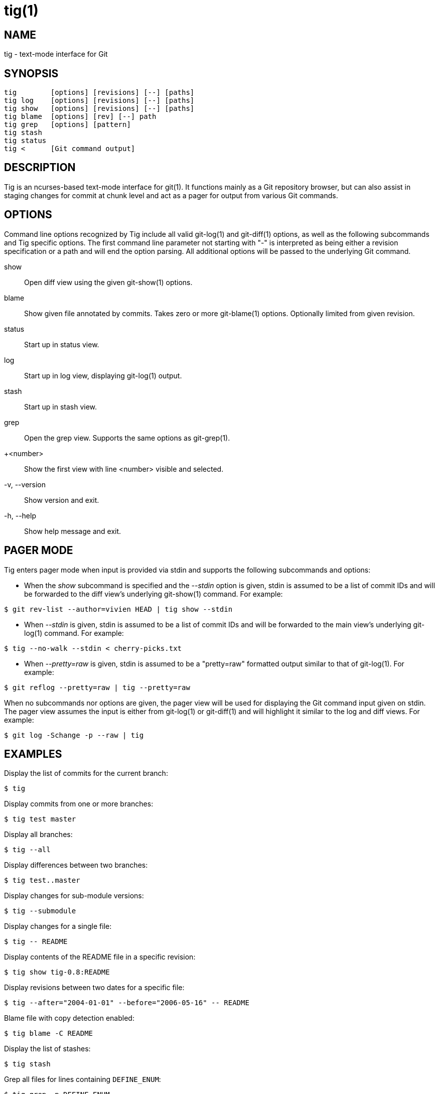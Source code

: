 tig(1)
======
:docext: adoc
:sysconfdir: /etc

NAME
----
tig - text-mode interface for Git

SYNOPSIS
--------
[verse]
_______________________________________________________________________
tig        [options] [revisions] [--] [paths]
tig log    [options] [revisions] [--] [paths]
tig show   [options] [revisions] [--] [paths]
tig blame  [options] [rev] [--] path
tig grep   [options] [pattern]
tig stash
tig status
tig <      [Git command output]
_______________________________________________________________________

DESCRIPTION
-----------

Tig is an ncurses-based text-mode interface for git(1). It functions
mainly as a Git repository browser, but can also assist in staging
changes for commit at chunk level and act as a pager for output from
various Git commands.

OPTIONS
-------

Command line options recognized by Tig include all valid git-log(1) and
git-diff(1) options, as well as the following subcommands and Tig specific
options. The first command line parameter not starting with "-" is interpreted
as being either a revision specification or a path and will end the option
parsing. All additional options will be passed to the underlying Git command.

show::
	Open diff view using the given git-show(1) options.

blame::
	Show given file annotated by commits.
	Takes zero or more git-blame(1) options.
	Optionally limited from given revision.

status::
	Start up in status view.

log::
	Start up in log view, displaying git-log(1) output.

stash::
	Start up in stash view.

grep::
	Open the grep view. Supports the same options as git-grep(1).

+<number>::
    Show the first view with line <number> visible and selected.

-v, --version::
	Show version and exit.

-h, --help::
	Show help message and exit.

PAGER MODE
----------

Tig enters pager mode when input is provided via stdin and supports the
following subcommands and options:

--

 - When the 'show' subcommand is specified and the '--stdin' option is given,
   stdin is assumed to be a list of commit IDs and will be forwarded to the diff
   view's underlying git-show(1) command. For example:

-----------------------------------------------------------------------------
$ git rev-list --author=vivien HEAD | tig show --stdin
-----------------------------------------------------------------------------

 - When '--stdin' is given, stdin is assumed to be a list of commit IDs
   and will be forwarded to the main view's underlying git-log(1)
   command. For example:

-----------------------------------------------------------------------------
$ tig --no-walk --stdin < cherry-picks.txt
-----------------------------------------------------------------------------

 - When '--pretty=raw' is given, stdin is assumed to be a "pretty=raw"
   formatted output similar to that of git-log(1). For example:

-----------------------------------------------------------------------------
$ git reflog --pretty=raw | tig --pretty=raw
-----------------------------------------------------------------------------

--

When no subcommands nor options are given, the pager view will be used for
displaying the Git command input given on stdin. The pager view assumes the
input is either from git-log(1) or git-diff(1) and will highlight it similar to
the log and diff views. For example:

-----------------------------------------------------------------------------
$ git log -Schange -p --raw | tig
-----------------------------------------------------------------------------

EXAMPLES
--------

Display the list of commits for the current branch:
-----------------------------------------------------------------------------
$ tig
-----------------------------------------------------------------------------

Display commits from one or more branches:
-----------------------------------------------------------------------------
$ tig test master
-----------------------------------------------------------------------------

Display all branches:
-----------------------------------------------------------------------------
$ tig --all
-----------------------------------------------------------------------------

Display differences between two branches:
-----------------------------------------------------------------------------
$ tig test..master
-----------------------------------------------------------------------------

Display changes for sub-module versions:
-----------------------------------------------------------------------------
$ tig --submodule
-----------------------------------------------------------------------------

Display changes for a single file:
-----------------------------------------------------------------------------
$ tig -- README
-----------------------------------------------------------------------------

Display contents of the README file in a specific revision:
-----------------------------------------------------------------------------
$ tig show tig-0.8:README
-----------------------------------------------------------------------------

Display revisions between two dates for a specific file:
-----------------------------------------------------------------------------
$ tig --after="2004-01-01" --before="2006-05-16" -- README
-----------------------------------------------------------------------------

Blame file with copy detection enabled:
-----------------------------------------------------------------------------
$ tig blame -C README
-----------------------------------------------------------------------------

Display the list of stashes:
-----------------------------------------------------------------------------
$ tig stash
-----------------------------------------------------------------------------

Grep all files for lines containing `DEFINE_ENUM`:
-----------------------------------------------------------------------------
$ tig grep -p DEFINE_ENUM
-----------------------------------------------------------------------------

ENVIRONMENT VARIABLES
---------------------

In addition to environment variables used by Git (e.g. GIT_DIR), Tig defines
the ones below. The command related environment variables have access to the
internal state of Tig via replacement variables, such as `%(commit)` and
`%(blob)`.
ifdef::version[]
See manpage:tigrc[5] for a full list.
endif::version[]
ifndef::version[]
See link:tigrc.5.{docext}[tigrc(5)] for a full list.
endif::version[]

TIGRC_USER::
	Path of the user configuration file (defaults to `~/.tigrc`).

TIGRC_SYSTEM::
	Path of the system wide configuration file (defaults to
	`{sysconfdir}/tigrc`).

TIG_LS_REMOTE::
	Set command for retrieving all repository references. The command
	should output data in the same format as git-ls-remote(1).

TIG_DIFF_OPTS::
	The diff options to use in the diff view. The diff view uses
	git-show(1) for formatting and always passes --patch-with-stat.  You
	may also set the `diff-options` setting in the configuration file.

TIG_TRACE::
	Path for trace file where information about Git commands are logged.

FILES
-----
'~/.tigrc'::
	User configuration file. See manpage:tigrc[5] for examples.

'{sysconfdir}/tigrc'::
	System wide configuration file.

'$GIT_DIR/config'::
'~/.gitconfig::
'{sysconfdir}/gitconfig::
	Git configuration files. Read on start-up with the help of
	git-config(1).

BUGS
----

Please visit Tig's http://jonas.nitro.dk/tig[home page] or
https://github.com/jonas/tig[main Git repository] for information about
new releases and how to report bugs or feature request.

COPYRIGHT
---------
Copyright (c) 2006-2014 Jonas Fonseca <jonas.fonseca@gmail.com>

This program is free software; you can redistribute it and/or modify
it under the terms of the GNU General Public License as published by
the Free Software Foundation; either version 2 of the License, or
(at your option) any later version.

SEE ALSO
--------
ifndef::backend-docbook[]
link:tigrc.5.{docext}[tigrc(5)],
link:manual.{docext}[the Tig manual],
endif::backend-docbook[]
ifdef::backend-docbook[]
manpage:tigrc[5],
manpage:tigmanual[7],
endif::backend-docbook[]
git(7)
